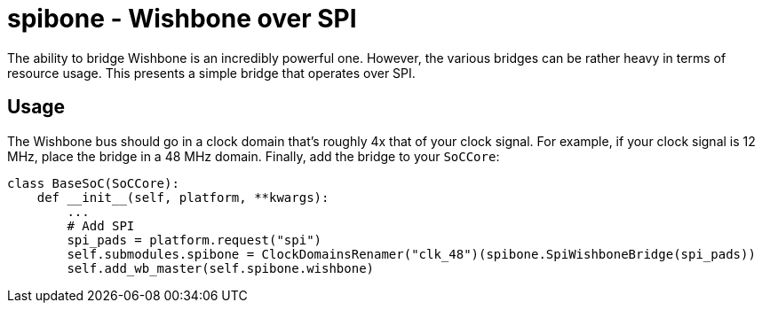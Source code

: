 :toc:
:toc-placement!:
ifdef::env-github[]
:tip-caption: :bulb:
:note-caption: :information_source:
:important-caption: :heavy_exclamation_mark:
:caution-caption: :fire:
:warning-caption: :warning:
endif::[]

# spibone - Wishbone over SPI

The ability to bridge Wishbone is an incredibly powerful one.  However, the various bridges can be rather heavy in terms of resource usage.  This presents a simple bridge that operates over SPI.

## Usage

The Wishbone bus should go in a clock domain that's roughly 4x that of your clock signal.  For example, if your clock signal is 12 MHz, place the bridge in a 48 MHz domain.  Finally, add the bridge to your `SoCCore`:

```python
class BaseSoC(SoCCore):
    def __init__(self, platform, **kwargs):
        ...
        # Add SPI
        spi_pads = platform.request("spi")
        self.submodules.spibone = ClockDomainsRenamer("clk_48")(spibone.SpiWishboneBridge(spi_pads))
        self.add_wb_master(self.spibone.wishbone)
```